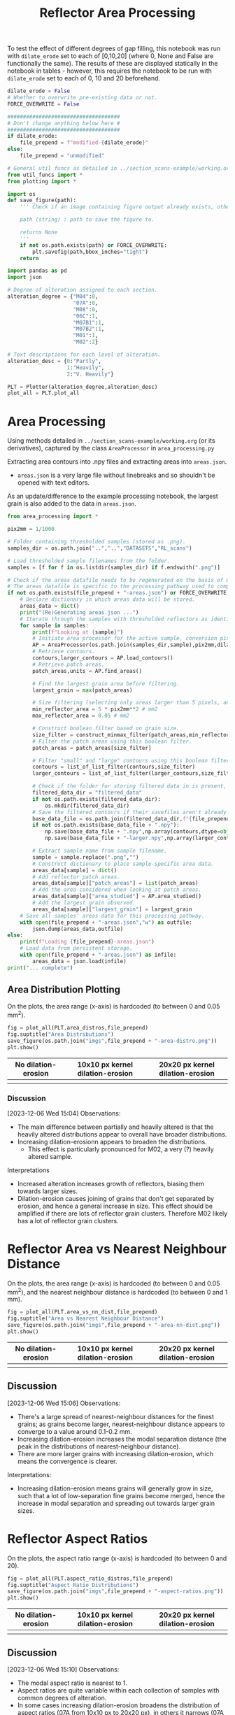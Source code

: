 # -*- org-src-preserve-indentation: t; org-edit-src-content: 0; org-confirm-babel-evaluate: nil; -*-
# NOTE: `org-src-preserve-indentation: t; org-edit-src-content: 0;` are options to ensure indentations are preserved for export to ipynb.
# NOTE: `org-confirm-babel-evaluate: nil;` means no confirmation will be requested before executing code blocks

#+OPTIONS: toc:nil

#+TITLE: Reflector Area Processing


To test the effect of different degrees of gap filling, this notebook was run with =dilate_erode= set to each of [0,10,20] (where 0, None and False are functionally the same). The results of these are displayed statically in the notebook in tables - however, this requires the notebook to be run with =dilate_erode= set to each of 0, 10 and 20 beforehand.

#+BEGIN_SRC python :session py
dilate_erode = False
# Whether to overwrite pre-existing data or not.
FORCE_OVERWRITE = False

####################################
# Don't change anything below here #
####################################
if dilate_erode:
    file_prepend = f"modified-{dilate_erode}"
else:
    file_prepend = "unmodified"

# General util funcs as detailed in ../section_scans-example/working.org (or its derivatives)
from util_funcs import *
from plotting import *

import os
def save_figure(path):
    ''' Check if an image containing figure output already exists, otherwise save that figure.

    path (string) : path to save the figure to.

    returns None
    '''
    if not os.path.exists(path) or FORCE_OVERWRITE:
        plt.savefig(path,bbox_inches="tight")
    return

import pandas as pd
import json

# Degree of alteration assigned to each section.
alteration_degree = {"M04":0,
                     "07A":0,
                     "M08":0,
                     "06C":1,
                     "M07B1":1,
                     "M07B2":1,
                     "M01":1,
                     "M02":2}

# Text descriptions for each level of alteration.
alteration_desc = {0:"Partly",
                   1:"Heavily",
                   2:"V. Heavily"}

PLT = Plotter(alteration_degree,alteration_desc)
plot_all = PLT.plot_all
#+END_SRC

#+RESULTS:

* Area Processing
Using methods detailed in =../section_scans-example/working.org= (or its derivatives), captured by the class =AreaProcessor= in =area_processing.py=

Extracting area contours into .npy files and extracting areas into =areas.json=.
- =areas.json= is a very large file without linebreaks and so shouldn't be opened with text editors.

As an update/difference to the example processing notebook, the largest grain is also added to the data in =areas.json=.

#+BEGIN_SRC python :session py
from area_processing import *

pix2mm = 1/1000

# Folder containing thresholded samples (stored as .png).
samples_dir = os.path.join("..","..","DATASETS","RL_scans")

# Load thresholded sample filenames from the folder.
samples = [f for f in os.listdir(samples_dir) if f.endswith(".png")]

# Check if the areas datafile needs to be regenerated on the basis of missing file or request.
# The areas datafile is specific to the processing pathway used to compute the areas (in terms of how much dilation-erosion is applied).
if not os.path.exists(file_prepend + "-areas.json") or FORCE_OVERWRITE:
    # Declare dictionary in which areas data will be stored.
    areas_data = dict()
    print("(Re)Generating areas.json ...")
    # Iterate through the samples with thresholded reflectors as identified above.
    for sample in samples:
        print(f"Looking at {sample}")
        # Initiate area processor for the active sample, conversion pixels to mm conversion factor and desired processing pathway.
        AP = AreaProcessor(os.path.join(samples_dir,sample),pix2mm,dilate_erode)
        # Retrieve contours.
        contours,larger_contours = AP.load_contours()
        # Retrieve patch areas.
        patch_areas,units = AP.find_areas()

        # Find the largest grain area before filtering.
        largest_grain = max(patch_areas)

        # Size filtering (selecting only areas larger than 5 pixels, and smaller than 0.05 mm2).
        min_reflector_area = 5 * pix2mm**2 # mm2
        max_reflector_area = 0.05 # mm2

        # Construct boolean filter based on grain size.
        size_filter = construct_minmax_filter(patch_areas,min_reflector_area,max_reflector_area)
        # Filter the patch areas using this boolean filter.
        patch_areas = patch_areas[size_filter]

        # Filter "small" and "large" contours using this boolean filter.
        contours = list_of_list_filter(contours,size_filter)
        larger_contours = list_of_list_filter(larger_contours,size_filter)

        # Check if the folder for storing filtered data in is present, and if not, create this folder.
        filtered_data_dir = "filtered_data"
        if not os.path.exists(filtered_data_dir):
            os.mkdir(filtered_data_dir)
        # Save the filtered contours if their savefiles aren't already present.
        base_data_file = os.path.join(filtered_data_dir,f"{file_prepend}-{sample}")
        if not os.path.exists(base_data_file + ".npy"):
            np.save(base_data_file + ".npy",np.array(contours,dtype=object))
            np.save(base_data_file + "-larger.npy",np.array(larger_contours,dtype=object))

        # Extract sample name from sample filename.
        sample = sample.replace(".png","")
        # Construct dictionary to place sample-specific area data.
        areas_data[sample] = dict()
        # Add reflector patch areas.
        areas_data[sample]["patch_areas"] = list(patch_areas)
        # Add the area considered when looking at patch areas.
        areas_data[sample]["area_studied"] = AP.area_studied()
        # Add the largest grain observed.
        areas_data[sample]["largest_grain"] = largest_grain
    # Save all samples' areas data for this processing pathway.
    with open(file_prepend + "-areas.json","w") as outfile:
        json.dump(areas_data,outfile)
else:
    print(f"Loading {file_prepend}-areas.json")
    # Load data from persistent storage.
    with open(file_prepend + "-areas.json") as infile:
        areas_data = json.load(infile)
print("... complete")
#+END_SRC

#+RESULTS:
: None
** Area Distribution Plotting
On the plots, the area range (x-axis) is hardcoded (to between 0 and 0.05 mm^2).

#+BEGIN_SRC python :session py
fig = plot_all(PLT.area_distros,file_prepend)
fig.suptitle("Area Distributions")
save_figure(os.path.join("imgs",file_prepend + "-area-distro.png"))
plt.show()
#+END_SRC

#+RESULTS:
: None

#+BEGIN_EXPORT html
<table>
<tr>
<th style="text-align:center">No dilation-erosion</th>
<th style="text-align:center">10x10 px kernel dilation-erosion</th>
<th style="text-align:center">20x20 px kernel dilation-erosion</th>
</tr>
<tr>
<th><img src="./imgs/unmodified-area-distro.png"></th>
<th><img src="./imgs/modified-10-area-distro.png"></th>
<th><img src="./imgs/modified-20-area-distro.png"></th>
</tr>
</table>
#+END_EXPORT
*** Discussion
[2023-12-06 Wed 15:04]
Observations:
- The main difference between partially and heavily altered is that the heavily altered distributions appear to overall have broader distributions.
- Increasing dilation-erosionn appears to broaden the distributions.
  - This effect is particularly pronounced for M02, a very (?) heavily altered sample.

Interpretations
- Increased alteration increases growth of reflectors, biasing them towards larger sizes.
- Dilation-erosion causes joining of grains that don't get separated by erosion, and hence a general increase in size. This effect should be amplified if there are lots of reflector grain clusters. Therefore M02 likely has a lot of reflector grain clusters.
* Reflector Area vs Nearest Neighbour Distance
On the plots, the area range (x-axis) is hardcoded (to between 0 and 0.05 mm^2), and the nearest neighbour distance is hardcoded (to between 0 and 1 mm).

#+BEGIN_SRC python :session py
fig = plot_all(PLT.area_vs_nn_dist,file_prepend)
fig.suptitle("Area vs Nearest Neighbour Distance")
save_figure(os.path.join("imgs",file_prepend + "-area-nn-dist.png"))
plt.show()
#+END_SRC

#+RESULTS:
: None

#+BEGIN_EXPORT html
<table>
<tr>
<th style="text-align:center">No dilation-erosion</th>
<th style="text-align:center">10x10 px kernel dilation-erosion</th>
<th style="text-align:center">20x20 px kernel dilation-erosion</th>
</tr>
<tr>
<th><img src="./imgs/unmodified-area-nn-dist.png"></th>
<th><img src="./imgs/modified-10-area-nn-dist.png"></th>
<th><img src="./imgs/modified-20-area-nn-dist.png"></th>
</tr>
</table>
#+END_EXPORT
** Discussion
[2023-12-06 Wed 15:06]
Observations:
- There's a large spread of nearest-neighbour distances for the finest grains; as grains become larger, nearest-neighbour distance appears to converge to a value around 0.1-0.2 mm.
- Increasing dilation-erosion increases the modal separation distance (the peak in the distributions of nearest-neighbour distance).
- There are more larger grains with increasing dilation-erosion, which means the convergence is clearer.

Interpretations:
- Increasing dilation-erosion means grains will generally grow in size, such that a lot of low-separation fine grains become merged, hence the increase in modal separation and spreading out towards larger grain sizes.
* Reflector Aspect Ratios
On the plots, the aspect ratio range (x-axis) is hardcoded (to between 0 and 20).

#+BEGIN_SRC python :session py
fig = plot_all(PLT.aspect_ratio_distros,file_prepend)
fig.suptitle("Aspect Ratio Distributions")
save_figure(os.path.join("imgs",file_prepend + "-aspect-ratios.png"))
plt.show()
#+END_SRC

#+RESULTS:
: None

#+BEGIN_EXPORT html
<table>
<tr>
<th style="text-align:center">No dilation-erosion</th>
<th style="text-align:center">10x10 px kernel dilation-erosion</th>
<th style="text-align:center">20x20 px kernel dilation-erosion</th>
</tr>
<tr>
<th><img src="./imgs/unmodified-aspect-ratios.png"></th>
<th><img src="./imgs/modified-10-aspect-ratios.png"></th>
<th><img src="./imgs/modified-20-aspect-ratios.png"></th>
</tr>
</table>
#+END_EXPORT
** Discussion
[2023-12-06 Wed 15:10]
Observations:
- The modal aspect ratio is nearest to 1.
- Aspect ratios are quite variable within each collection of samples with common degrees of alteration.
- In some cases increasing dilation-erosion broadens the distribution of aspect ratios (07A from 10x10 px to 20x20 px), in others it narrows (07A from no dilation-erosion to 10x10 px), and in others it has little effect (M04, M07B1 with increasing dilation erosion), with this effect being inconsistent.

Interpretation:
- There's probably no confident information that can be extracted from these distributions due to a lack of consistency.
* Generalised Section Properties Processing
The generalised section properties (table [[tab:section-prop]]) are section-specific (as opposed to grain-specific) properties that were initially though to be useful to compare between sections.

#+NAME: tab:section-prop
#+CAPTION: Section-specific properties.
| Property     | Description                      | Units |
|--------------+----------------------------------+-------|
| =convhull=   | area studied                     | mm^2  |
| =n=          | number of reflectors considered  |       |
| =total_area= | total area covered by reflectors | mm^2  |
| =largest=    | area of largest reflector        | mm^2  |
| =curve_fit=  | area distribution fit parameters |       |
| =alteration= | quantitative alteration degree   |       |
|--------------+----------------------------------+-------|

#+BEGIN_SRC python :session py
# Check if the summaries datafile needs to be regenerated on the basis of missing file or request.
if not os.path.exists(file_prepend + "-summary.csv") or FORCE_OVERWRITE:
    data = dict()
    # Iterate through samples and their area data.
    for sample,sample_area_data in areas_data.items():
        # Load patch areas.
        patch_areas = sample_area_data["patch_areas"]
        # Load area studied.
        area_studied = sample_area_data["area_studied"]
        # Load size of largest grain.
        largest_grain = sample_area_data["largest_grain"]
        # Compute distribution parameters for patch areas.
        # Note 99 rather than 100 as bin_values takes the number of bins rather than bin edges.
        counts,_,midpoints = bin_values(patch_areas,0.05,99)

        # Construct summary dataframe for each sample.
        data[sample] = {"convhull":area_studied, # study area
                        "n":len(patch_areas), # number of discrete reflectors after filtering
                        "total_area":sum(patch_areas), # area of reflectors after filtering
                        "largest":largest_grain, # largest continuous reflector patch area
                        "curve_fit":fit_exp_log_y(midpoints,counts)}

        # Degree of alteration assigned to each section.
        # Note: alteration_degree is imported from plotting.py
        try:
            data[sample]["alteration"] = alteration_degree[sample]
        except KeyError:
            pass

    # Convert dictionary to pandas dataframe.
    df = pd.DataFrame.from_dict(data,orient="index")
    # Save pandas dataframe to .csv file.
    df.to_csv(file_prepend + "-summary.csv")
#+END_SRC

#+RESULTS:

** Comparison Plotting
After obtaining this data, comparisons can be plotted.
- In some cases, derived parameters (that are normalised to the area studied) are more useful for comparing between sections.
  - Reflector coverage area \to reflector coverage percentage.
  - Reflector count \to reflector number density.
- Only sections that are partially (0) or heavily (1) altered will be considered in the comparison.

#+BEGIN_SRC python :session py
# Force load from .csv file so that list processing is standardised.
df = pd.read_csv(file_prepend + "-summary.csv",index_col=0)
# Derived parameters that are more logical to compare between sections.
df["reflector_percentage"] = df["total_area"]/df["convhull"] * 100
df["number_density"] = df["n"]/df["convhull"]

# Look at only sections that have an alteration index of 1 (heavy) or 0 (partly).
df = df[(df["alteration"]==1) | (df["alteration"]==0)]

######################################################
# Comparison between aggregated reflector properties #
######################################################
fig,axs = plt.subplots(1,3,constrained_layout=True,figsize=(9,6))

# Plot point for each sample's property.
axs[0].scatter(df["alteration"],df["largest"])
axs[1].scatter(df["alteration"],df["number_density"])
axs[2].scatter(df["alteration"],df["reflector_percentage"])

# Label the sample referred to by each point.
for s,row in df.iterrows():
    x = row["alteration"]
    axs[0].text(x,row["largest"],s)
    axs[1].text(x,row["number_density"],s)
    axs[2].text(x,row["reflector_percentage"],s)

# Label the plots with which parameter is being compared.
axs[0].set_ylabel("Largest reflector area /mm$^2$")
axs[1].set_ylabel("Reflector number density /mm$^-2$")
axs[2].set_ylabel("Reflector coverage /%")

# Label the plots with the degree of alteration represented by plotted samples.
[ax.set_xlabel("Degree of alteration") for ax in axs]
[ax.set_xticks([0,1],["medium","high"]) for ax in axs]

plt.suptitle("Reflector parameter comparisons between\nmoderately and highly altered rocks")
save_figure(os.path.join("imgs",file_prepend + "-refl-param-comparison.png"))

#############################################
# Comparison between area distribution fits #
#############################################
fig,axs = plt.subplots(1,2,constrained_layout=True,figsize=(6,6))

# Load curve fit data.
curve_fits = np.array(json.loads("[" + ",".join(df["curve_fit"]) + "]"))

# Plot point for each sample's property.
axs[0].scatter(df["alteration"],curve_fits[:,0]/df["n"])
axs[1].scatter(df["alteration"],curve_fits[:,1])

# Label the plots with which parameter is being compared.
axs[0].set_ylabel("a/n")
axs[1].set_ylabel("b")

# Label the sample referred to by each point.
for i,alt in enumerate(zip(curve_fits[:,0]/df["n"],curve_fits[:,1])):
    s = df.iloc[i].name
    x = df.iloc[i]["alteration"]
    axs[0].text(x,alt[0],s)
    axs[1].text(x,alt[1],s)

# Label the plots with the degree of alteration represented by plotted samples.
[ax.set_xlabel("Degree of alteration") for ax in axs]
[ax.set_xticks([0,1],["medium","high"]) for ax in axs]

plt.suptitle("Fit parameter values in area distribution curve fit of format: $10^{a \cdot \exp(b x)}$")
save_figure(os.path.join("imgs",file_prepend + "-area_fit_param_comp.png"))
plt.show()
#+END_SRC

#+RESULTS:
: None

For the area distribution curve fits, and interpretation of the parameters' meanings are:
- $a$: height of the distribution at the start such that $a/n$ is the height normalised by the number of reflectors (to permit comparison between sections). The larger $|a/n|$ is, the taller the start of the distribution relative to higher values.
- $b$: measure of "decay" rate of the negative exponential distribution. The larger $|b|$ is, the narrower the distribution.
*** Reflector Parameter Comparison
#+BEGIN_EXPORT html
<table>
<tr>
<th style="text-align:center">No dilation-erosion</th>
<th style="text-align:center">10x10 px kernel dilation-erosion</th>
<th style="text-align:center">20x20 px kernel dilation-erosion</th>
</tr>
<tr>
<th><img src="./imgs/unmodified-refl-param-comparison.png"></th>
<th><img src="./imgs/modified-10-refl-param-comparison.png"></th>
<th><img src="./imgs/modified-20-refl-param-comparison.png"></th>
</tr>
</table>
#+END_EXPORT
**** Discussion
[2023-12-06 Wed 15:26]
Observations:
- There's a narrowing of the range of values towards the smaller end for the largest parameter area with increasing alteration. This narrowing is most pronounced at 20x20 px dilation-erosion.
- The reflector number density appears to also broaden in range with increasing alteration. This effect is clearest without dilation erosion, and is roughly equally less clear for 10x10 and 20x20 px dilation-erosion.
- The reflector coverage density appears to broaden in range with increasing alteration but only clearly so at 20x20 px dilation-erosion.

Interpretation:
- Due to the greater effect of heterogeneity on larger grains, the difference in largest grain sizes can't be confidently interpreted.
- Broadening of number density and coverage suggests that increasing alteration can either have little effect on reflector number density, or can increase it.
- The effect of different amounts of dilation-erosion is relatively important in determining how clear these changes in range are.
*** Area Distribution Comparison
#+BEGIN_EXPORT html
<table>
<tr>
<th style="text-align:center">No dilation-erosion</th>
<th style="text-align:center">10x10 px kernel dilation-erosion</th>
<th style="text-align:center">20x20 px kernel dilation-erosion</th>
</tr>
<tr>
<th><img src="./imgs/unmodified-area_fit_param_comp.png"></th>
<th><img src="./imgs/modified-10-area_fit_param_comp.png"></th>
<th><img src="./imgs/modified-20-area_fit_param_comp.png"></th>
</tr>
</table>
#+END_EXPORT
**** Discussion
[2023-12-06 Wed 15:37]
Observations:
- $a/n$ generally broadens with increasing alteration. The amount of dilation-erosion has little effect on this.
- $b$ generally decreases lower magnitudes with increasing alteration, with this effect being more pronounced with increasing dilation-erosion.

Interpretations:
- Increasing alteration can change the relative size of the lowest area bin in different directions.
- Increasing alteration generally broadens the area distribution, with this effect being more obvious with increasing dilation-erosion.
* Sample Property Aggregation
Area distributions can be aggregated and differenced to make inferences on the grain population produced with increasing hydration.

Looking at just the partially vs heavily altered sections (as the very heavily altered section just has one entry and is uncertain anyway):

#+BEGIN_SRC python :session py
# Overwriting the imported sample list with just the samples of interest (i.e. that have alteration indices of either 0 or 1).
alteration_degree = {k:v for k,v in alteration_degree.items() if v in [0,1]}
#+END_SRC

#+RESULTS:

Loading area data and defining how it's being binned:

#+BEGIN_SRC python :session py
with open(file_prepend + "-areas.json") as infile:
    data = json.load(infile)

# Hardcoded maximum area to define bins with.
max_area = 0.05 # mm^2
bins = np.linspace(0,max_area,100)
# Compute bin midpoints.
midpoints = (bins[1:] + bins[:-1])/2
# Function to normalise data.
norm = lambda x : np.array(x)/sum(x)
#+END_SRC

#+RESULTS:

Grouping normalised area distributions by degree of alteration, with each distribution weighted by how much area was studied to produce the distribution.

#+BEGIN_SRC python :session py
# Declare dictionary in which data will be aggregated.
grouped_data = dict()
# Iterate through sample data.
for key,area_data in data.items():
    # Extract areas data.
    areas = area_data["patch_areas"]
    # Extract the area studied.
    studied_area = area_data["area_studied"]
    # Check if the sample is of interest.
    if key in alteration_degree:
        # If so, extract the degree of alteration of the sample.
        alteration = alteration_degree[key]
        # Check if the degree of alteration of interest already has a preallocated data structure in the top-level dictionary dataframe.
        if not alteration in grouped_data:
            # If not, create this data structure.
            grouped_data[alteration] = {"distribution":[],
                                        "n":0}
        # Compute area distribution via histogram.
        counts,_ = np.histogram(areas,bins=bins)
        # Normalise the distribution.
        normed_counts = norm(counts)
        # Weight the distribution by the amount of area studied to produce that distribution.
        weighted_counts = studied_area * normed_counts
        # Store the distribution.
        grouped_data[alteration]["distribution"].append(weighted_counts)
        # Add to the number of reflector patches considered for sections of the active degree of alteration.
        grouped_data[alteration]["n"] += len(areas)

# Aggregate and normalise the distributions.
partially_altered = norm(np.sum(np.array(grouped_data[0]["distribution"]),axis=0))
heavily_altered = norm(np.sum(np.array(grouped_data[1]["distribution"]),axis=0))
#+END_SRC

#+RESULTS:

Fitting a combined exponential and order 1 polynomial decay function to the distributions, and then saving the results of the fit to permit later investigation of the robustness of difference of distributions.

#+BEGIN_SRC python :session py
# Only fit to positive values (i.e. where the count is not zero).
fitting_p = partially_altered>0
fitting_h = heavily_altered>0

# Determine fit parameters.
popt_p,_ = curve_fit(exp_with_first_order_p_func,
                     midpoints[fitting_p],np.log10(partially_altered[fitting_p]))
popt_h,_ = curve_fit(exp_with_first_order_p_func,
                     midpoints[fitting_h],np.log10(heavily_altered[fitting_h]))

# Save fit parameters.
with open(file_prepend + "-distribution_fits.json","w") as outfile:
    json.dump({"partial":popt_p.tolist(),
               "heavy":popt_h.tolist(),
               "bins":bins.tolist()},
              outfile)
#+END_SRC

#+RESULTS:

** Plotting Aggregated Distributions
#+BEGIN_SRC python :session py
# Plot the aggregated area distribution for partially altered samples, as well as the fit.
plt.stairs(partially_altered,bins,label="partially",color="b")
plt.plot(midpoints,10**exp_with_first_order_p_func(midpoints,*popt_p),c="b")
# Plot the aggregated area distribution for heavily altered samples, as well as the fit.
plt.stairs(heavily_altered,bins,label="heavily",color="g")
plt.plot(midpoints,10**exp_with_first_order_p_func(midpoints,*popt_h),c="g")
# Set y scale to log.
plt.gca().set_yscale("log")
# Label axes.
plt.xlabel("Area /mm$^2$")
plt.ylabel("Frequency")
# Display legend.
plt.legend()

save_figure(os.path.join("imgs",file_prepend+"-partially-vs-heavily-altered.png"))
plt.show()
#+END_SRC

#+RESULTS:
: None

Generally speaking, these fits are not great ...

#+BEGIN_EXPORT html
<table>
<tr>
<th style="text-align:center">No dilation-erosion</th>
<th style="text-align:center">10x10 px kernel dilation-erosion</th>
<th style="text-align:center">20x20 px kernel dilation-erosion</th>
</tr>
<tr>
<th><img src="./imgs/unmodified-partially-vs-heavily-altered.png"></th>
<th><img src="./imgs/modified-10-partially-vs-heavily-altered.png"></th>
<th><img src="./imgs/modified-20-partially-vs-heavily-altered.png"></th>
</tr>
</table>
#+END_EXPORT
*** Discussion
[2023-12-06 Wed 15:48]
Observations:
- These fits aren't great (even ignoring the semilog nature of these plots)

Interpretation:
- A better fit function may be needed - or manually drawing continuous distributions?
** Plotting Differenced Distributions
Plotting the difference in heavily altered distribution and partially altered distribution to characterise the change following increasing alteration.
#+BEGIN_SRC python :session py
# Compute difference in distributions.
diff = heavily_altered-partially_altered
# Plot horizontal line at y=0.
plt.axhline(0,c="lightblue",linestyle="--")
# Plot difference in distributions
plt.stairs(diff,bins,label="heavily-partially altered freqs.",color="k")
# Label axes.
plt.xlabel("Area /mm$^2$")
plt.ylabel("Heavily minus Partially altered Freq. Diff.")

save_figure(os.path.join("imgs",file_prepend+"-heavily-minus-partially-altered.png"))
plt.show()
#+END_SRC

#+RESULTS:
: None

#+BEGIN_EXPORT html
<table>
<tr>
<th style="text-align:center">No dilation-erosion</th>
<th style="text-align:center">10x10 px kernel dilation-erosion</th>
<th style="text-align:center">20x20 px kernel dilation-erosion</th>
</tr>
<tr>
<th><img src="./imgs/unmodified-heavily-minus-partially-altered.png"></th>
<th><img src="./imgs/modified-10-heavily-minus-partially-altered.png"></th>
<th><img src="./imgs/modified-20-heavily-minus-partially-altered.png"></th>
</tr>
</table>
#+END_EXPORT
*** Discussion
[2023-12-06 Wed 15:49]
Observations:
- There's a relatively consistent observation across the range of dilation-erosions tested that there's a decrease in the proportion of some finer grain size, with an increase in grains just coarser, and that increase decaying with increasing grain size up to ~0.01 mm^2.
  - Where no dilation-erosion is applied, there's an increase in the finest grain size fraction considered, but when 10x10 or 20x20 px dilation-erosion is applied, the finest fraction experiences a significant decrease.

Interpretations:
- The finest grains are dissolved and reprecipitated on other smaller grains to increase their grain size.
  - This is different to the finest grains being preferentially dissolved as that would increase the proportion of all coarser grains.
  - I.e. the decaying increase in grain proportions between ~0.002 and 0.01 mm^6 is likely related to precipitation effects.
** Testing the Robustness of the Difference in Distributions
The difference is distributions can be tested by a bootstrapping method assuming the fitted distributions accurately reflect the parent distribution of the observed distributions:
1. Generate a subsample of each fitted distribution, where the size of each subsample corresponds to the size of the dataset used for each aggregated distribution.
2. Use some statistical method of determining whether two empirical (i.e. discrete) distributions are different to calculate the confidence with this the distributions can be described as different. Some methods identified are described in table [[tab:difference]]. Based on my interpretation of these tests, the Kolmogorov-Smirnov test should be the most useful in quantifying whether the distributions are likely different or not. However it's scipy implementation is only valid for continuous distributions /sensu stricto/.
3. Repeat this process of subsampling and comparing many times until a relatively smooth distribution of confidences is produced.

#+NAME: tab:difference
#+CAPTION: Statistical tests for determining whether two distributions are different or not.
| Method                             | H0 (for two samples)                                                                                                                                                  |
|------------------------------------+-----------------------------------------------------------------------------------------------------------------------------------------------------------------------|
| Student T Test                     | Averages don't differ                                                                                                                                                 |
| (2 Sample) Kolmogorov-Smirnov Test | Distributions don't differ (both in location and shape)                                                                                                               |
| Mann-Whitney U Test                | There's an equal probability of a randomly selected value from one distribution being greater than vs less than a randomly selected value from the other distribution |

#+BEGIN_SRC python :session py
def bootstrap_test_difference(difference_test,test_repeats,size1,p1,size2,p2):
    # Allocate lists into which test outcomes are to be saved.
    difference_test_results_11 = []
    difference_test_results_12 = []

    # Repeat the analysis the desired number of times.
    for i in range(test_repeats):
        # Random sample based on the first distribution of the first sample's size.
        rand_a = rng.choice(midpoints,size=size1,p=norm(p1))
        # Random sample based on the first distribution of the second sample's size.
        rand_b = rng.choice(midpoints,size=size2,p=norm(p1))
        # Random sample based on the second distribution of the second sample's size.
        rand_c = rng.choice(midpoints,size=size2,p=norm(p2))
        # Performing the difference test for random samples extracted from the same distribution.
        difference_test_results_11.append(list(difference_test(rand_a,rand_b)))
        # Performing the difference test for random samples extracted from different distributions.
        difference_test_results_12.append(list(difference_test(rand_a,rand_c)))

    # Convert test outcome lists into numpy arrays.
    difference_test_results_11 = np.array(difference_test_results_11)
    difference_test_results_12 = np.array(difference_test_results_12)
    return difference_test_results_11,difference_test_results_12
#+END_SRC

#+RESULTS:

Scipy tests generate a test statistic, as well as a P-value. The null hypotheses for the various tests in the table effectively boil down to "the distributions are the same". In order to reject this null hypothesis, the observed P-value must be below a critical value - this is taken (somewhat arbitrarily) at 0.05. Therefore, in the distribution of P-values (generated by bootstrapping), the percentage of P-values below 0.05 is a proxy for the likelihood that the two distributions (derived from data of almost-certainly unequal sizes) are different.
- To avoid this taking an excessively long time, an undersampling factor is introduced, which reduces the size of both samples by a common factor (through division by the undersampling factor).
- The larger this undersampling factor is, the greater the effect of randomness on the distributions. However, the fundamental nature of the test should remain.
- Regardless, keeping the undersampling factor as close to 1 as feasible is preferred.

#+BEGIN_SRC python :session py
# For distribution testing functions.
import scipy.stats as sps

#####

test_repeats = 5000
p_crit = 0.05

#####

# Factor by which to reduce the number of items in each sample.
undersample_factor = 20
# Number of items in each sample based on how many were present in the data.
n_partly_altered = int(grouped_data[0]["n"]/undersample_factor)
n_heavily_altered = int(grouped_data[1]["n"]/undersample_factor)

print(f"Number in first sample: {n_partly_altered}\nNumber in second sample: {n_heavily_altered}")

# Declare the types of statistical difference tests to apply.
difference_tests = [sps.ttest_ind,sps.ks_2samp,sps.mannwhitneyu]

# Load the distribution fits data.
with open(file_prepend + "-distribution_fits.json") as infile:
    data = json.load(infile)
# Extract fit parameters.
fit_p = data["partial"]
fit_h = data["heavy"]
# Extract bins used to produce the distributions that the fit parameters were derived from.
bins = np.array(data["bins"])
# Compute the midpoints of these bins.
midpoints = (bins[:-1] + bins[1:])/2

# Function to construct a discrete probability distribution (for specified x values) applicable to the fit function used to produce the fit parameters above.
p_x = lambda x,fit : 10**exp_with_first_order_p_func(x,*fit)
# Various partial functions:
p_x_p = lambda x : p_x(x,fit1)
p_x_h = lambda x : p_x(x,fit2)
p = lambda fit : p_x(midpoints,fit)
# Discrete probability distributions.
p_p = p(fit_p)
p_h = p(fit_h)

# Function to normalise data.
norm = lambda x : x/sum(x)

# Initiate random number generator.
rng = np.random.default_rng()

# Specify top-level plot layout.
fig,axs_0 = plt.subplots(2,len(difference_tests),constrained_layout=True,figsize=(20,20))

# Iterate through the statistical difference tests.
for i,difference_test in enumerate(difference_tests):
    # Obtain bootstrapped results for the active difference test.
    difference_test_results_11,difference_test_results_12 = bootstrap_test_difference(difference_test,test_repeats,n_partly_altered,p_p,n_heavily_altered,p_h)

    # Define number bins for the distribution of p-values.
    p_val_bins = np.linspace(0,1,101)

    # Extract p-values for the results of different combination of distributions (same distribution vs different distributions).
    p_val11 = difference_test_results_11[:,1]
    p_val12 = difference_test_results_12[:,1]

    # Isolate a column in the plot.
    axs = axs_0[:,i]
    # Iterate through the p-values for each combination of distributions.
    for p_vals,ax in zip([p_val11,p_val12],axs):
        # Plot the distribution for each collection of p-values.
        ax.hist(p_vals,p_val_bins)
        # Plot a vertical line at the critical p-value.
        ax.axvline(p_crit,color="r")
        # Label axes.
        ax.set_xlabel("p value")
        ax.set_ylabel("Count")
        # Compute and display the percentage of observed p-values below critical.
        ax.set_title("%s; p<%s = %.2f%%" % (difference_test.__name__,p_crit,sum(p_vals<p_crit)/len(p_vals)*100))

save_figure(os.path.join("imgs",file_prepend + "-diff-test.png"))
plt.show()
#+END_SRC

#+RESULTS:
: None

In the following figures, the top row contains the test results from samples drawn from the same distribution (the partially altered distribution), and the bottom row from different distributions (partially altered vs heavily altered).

#+BEGIN_EXPORT html
<table>
<tr>
<th style="text-align:center">No dilation-erosion</th>
<th style="text-align:center">10x10 px kernel dilation-erosion</th>
<th style="text-align:center">20x20 px kernel dilation-erosion</th>
</tr>
<tr>
<th><img src="./imgs/unmodified-diff-test.png"></th>
<th><img src="./imgs/modified-10-diff-test.png"></th>
<th><img src="./imgs/modified-20-diff-test.png"></th>
</tr>
</table>
#+END_EXPORT
*** Discussion
[2023-12-06 Wed 15:54]
Observations:
- Out of all the tests, only the KS-test is able to clearly identify the same distributions as being the same - i.e. peak in p-value distributions at high p (the other tests appear to produce an even distribution of p-values, which suggests the same distributions are equally as likely to be the same as to being different).
  - Therefore, the results of the KS-test are probably the most reliable in this circumstance.
- All tests seem to suggest that the partially vs heavily altered distributions are different for all amounts of dilation-erosion.
  - However, the t-test seems to be quite sensitive to differences in fit shapes produced by different amounts of dilation-erosion.

Interpretations:
- Subsamples of the fitted continuous distributions of the partially vs heavily altered empirical area distributions have a high likelihood of being different. Therefore - assuming the empirical area distributions represent subsamples of their respective fitted continuous distributions - the empirical area distributions are likely different as well.
